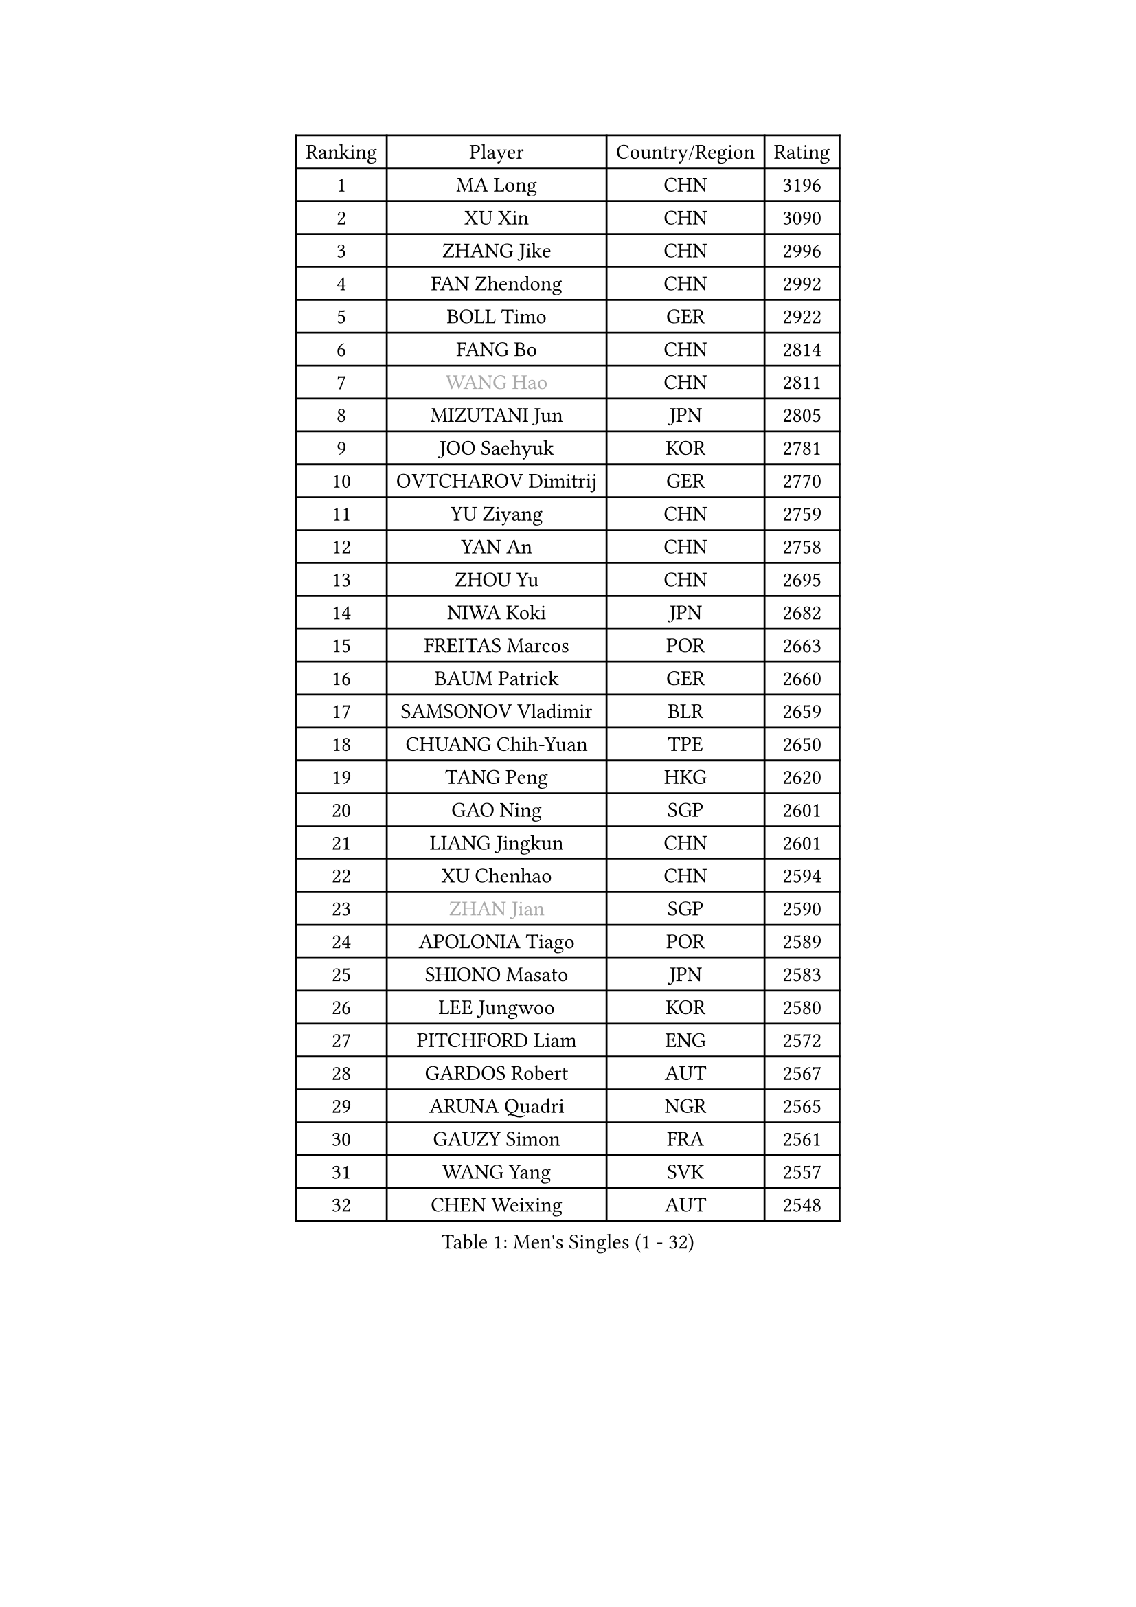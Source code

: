 
#set text(font: ("Courier New", "NSimSun"))
#figure(
  caption: "Men's Singles (1 - 32)",
    table(
      columns: 4,
      [Ranking], [Player], [Country/Region], [Rating],
      [1], [MA Long], [CHN], [3196],
      [2], [XU Xin], [CHN], [3090],
      [3], [ZHANG Jike], [CHN], [2996],
      [4], [FAN Zhendong], [CHN], [2992],
      [5], [BOLL Timo], [GER], [2922],
      [6], [FANG Bo], [CHN], [2814],
      [7], [#text(gray, "WANG Hao")], [CHN], [2811],
      [8], [MIZUTANI Jun], [JPN], [2805],
      [9], [JOO Saehyuk], [KOR], [2781],
      [10], [OVTCHAROV Dimitrij], [GER], [2770],
      [11], [YU Ziyang], [CHN], [2759],
      [12], [YAN An], [CHN], [2758],
      [13], [ZHOU Yu], [CHN], [2695],
      [14], [NIWA Koki], [JPN], [2682],
      [15], [FREITAS Marcos], [POR], [2663],
      [16], [BAUM Patrick], [GER], [2660],
      [17], [SAMSONOV Vladimir], [BLR], [2659],
      [18], [CHUANG Chih-Yuan], [TPE], [2650],
      [19], [TANG Peng], [HKG], [2620],
      [20], [GAO Ning], [SGP], [2601],
      [21], [LIANG Jingkun], [CHN], [2601],
      [22], [XU Chenhao], [CHN], [2594],
      [23], [#text(gray, "ZHAN Jian")], [SGP], [2590],
      [24], [APOLONIA Tiago], [POR], [2589],
      [25], [SHIONO Masato], [JPN], [2583],
      [26], [LEE Jungwoo], [KOR], [2580],
      [27], [PITCHFORD Liam], [ENG], [2572],
      [28], [GARDOS Robert], [AUT], [2567],
      [29], [ARUNA Quadri], [NGR], [2565],
      [30], [GAUZY Simon], [FRA], [2561],
      [31], [WANG Yang], [SVK], [2557],
      [32], [CHEN Weixing], [AUT], [2548],
    )
  )#pagebreak()

#set text(font: ("Courier New", "NSimSun"))
#figure(
  caption: "Men's Singles (33 - 64)",
    table(
      columns: 4,
      [Ranking], [Player], [Country/Region], [Rating],
      [33], [KARLSSON Kristian], [SWE], [2547],
      [34], [LI Hu], [SGP], [2545],
      [35], [MURAMATSU Yuto], [JPN], [2543],
      [36], [TOKIC Bojan], [SLO], [2542],
      [37], [FILUS Ruwen], [GER], [2542],
      [38], [YOSHIDA Kaii], [JPN], [2538],
      [39], [CHEN Feng], [SGP], [2536],
      [40], [WANG Zengyi], [POL], [2536],
      [41], [LIN Gaoyuan], [CHN], [2532],
      [42], [HE Zhiwen], [ESP], [2528],
      [43], [GACINA Andrej], [CRO], [2522],
      [44], [ZHOU Kai], [CHN], [2520],
      [45], [YOSHIMURA Maharu], [JPN], [2519],
      [46], [FEGERL Stefan], [AUT], [2517],
      [47], [MENGEL Steffen], [GER], [2514],
      [48], [LIU Yi], [CHN], [2511],
      [49], [MATSUDAIRA Kenta], [JPN], [2508],
      [50], [MONTEIRO Joao], [POR], [2504],
      [51], [DRINKHALL Paul], [ENG], [2502],
      [52], [VLASOV Grigory], [RUS], [2495],
      [53], [KOU Lei], [UKR], [2490],
      [54], [GIONIS Panagiotis], [GRE], [2484],
      [55], [MACHI Asuka], [JPN], [2483],
      [56], [FRANZISKA Patrick], [GER], [2481],
      [57], [STEGER Bastian], [GER], [2480],
      [58], [LI Ping], [QAT], [2479],
      [59], [OUAICHE Stephane], [ALG], [2478],
      [60], [ASSAR Omar], [EGY], [2476],
      [61], [JEONG Sangeun], [KOR], [2476],
      [62], [WALTHER Ricardo], [GER], [2476],
      [63], [OSHIMA Yuya], [JPN], [2463],
      [64], [PERSSON Jon], [SWE], [2461],
    )
  )#pagebreak()

#set text(font: ("Courier New", "NSimSun"))
#figure(
  caption: "Men's Singles (65 - 96)",
    table(
      columns: 4,
      [Ranking], [Player], [Country/Region], [Rating],
      [65], [#text(gray, "SUSS Christian")], [GER], [2460],
      [66], [ELOI Damien], [FRA], [2459],
      [67], [LYU Xiang], [CHN], [2459],
      [68], [HOU Yingchao], [CHN], [2459],
      [69], [ZHOU Qihao], [CHN], [2459],
      [70], [GORAK Daniel], [POL], [2457],
      [71], [MORIZONO Masataka], [JPN], [2455],
      [72], [#text(gray, "KIM Junghoon")], [KOR], [2453],
      [73], [BOBOCICA Mihai], [ITA], [2452],
      [74], [KANG Dongsoo], [KOR], [2448],
      [75], [LIU Dingshuo], [CHN], [2444],
      [76], [STOYANOV Niagol], [ITA], [2440],
      [77], [LUNDQVIST Jens], [SWE], [2439],
      [78], [KIM Minseok], [KOR], [2438],
      [79], [LEE Sang Su], [KOR], [2434],
      [80], [CHO Seungmin], [KOR], [2434],
      [81], [CHEN Chien-An], [TPE], [2434],
      [82], [SHANG Kun], [CHN], [2433],
      [83], [MATTENET Adrien], [FRA], [2430],
      [84], [HUANG Sheng-Sheng], [TPE], [2429],
      [85], [HABESOHN Daniel], [AUT], [2426],
      [86], [YOSHIDA Masaki], [JPN], [2424],
      [87], [#text(gray, "LIN Ju")], [DOM], [2424],
      [88], [WANG Eugene], [CAN], [2423],
      [89], [GERELL Par], [SWE], [2421],
      [90], [XUE Fei], [CHN], [2420],
      [91], [ARVIDSSON Simon], [SWE], [2417],
      [92], [KIM Minhyeok], [KOR], [2417],
      [93], [CRISAN Adrian], [ROU], [2417],
      [94], [MADRID Marcos], [MEX], [2413],
      [95], [OH Sangeun], [KOR], [2411],
      [96], [CALDERANO Hugo], [BRA], [2410],
    )
  )#pagebreak()

#set text(font: ("Courier New", "NSimSun"))
#figure(
  caption: "Men's Singles (97 - 128)",
    table(
      columns: 4,
      [Ranking], [Player], [Country/Region], [Rating],
      [97], [OYA Hidetoshi], [JPN], [2410],
      [98], [WU Zhikang], [SGP], [2410],
      [99], [PAK Sin Hyok], [PRK], [2409],
      [100], [CHO Eonrae], [KOR], [2408],
      [101], [UEDA Jin], [JPN], [2406],
      [102], [JANG Woojin], [KOR], [2404],
      [103], [TOSIC Roko], [CRO], [2404],
      [104], [CHAN Kazuhiro], [JPN], [2404],
      [105], [LASHIN El-Sayed], [EGY], [2400],
      [106], [PERSSON Jorgen], [SWE], [2399],
      [107], [SAKAI Asuka], [JPN], [2396],
      [108], [KONECNY Tomas], [CZE], [2396],
      [109], [#text(gray, "KIM Nam Chol")], [PRK], [2396],
      [110], [FLORE Tristan], [FRA], [2396],
      [111], [BURGIS Matiss], [LAT], [2394],
      [112], [KOSIBA Daniel], [HUN], [2394],
      [113], [KIM Donghyun], [KOR], [2392],
      [114], [KARAKASEVIC Aleksandar], [SRB], [2391],
      [115], [#text(gray, "VANG Bora")], [TUR], [2391],
      [116], [SCHLAGER Werner], [AUT], [2387],
      [117], [KIM Hyok Bong], [PRK], [2386],
      [118], [TAKAKIWA Taku], [JPN], [2383],
      [119], [CHTCHETININE Evgueni], [BLR], [2382],
      [120], [KOSOWSKI Jakub], [POL], [2377],
      [121], [ACHANTA Sharath Kamal], [IND], [2377],
      [122], [ALAMIAN Nima], [IRI], [2376],
      [123], [LEBESSON Emmanuel], [FRA], [2367],
      [124], [PEREIRA Andy], [CUB], [2367],
      [125], [ALAMIYAN Noshad], [IRI], [2363],
      [126], [LI Ahmet], [TUR], [2361],
      [127], [PAIKOV Mikhail], [RUS], [2360],
      [128], [WONG Chun Ting], [HKG], [2360],
    )
  )
